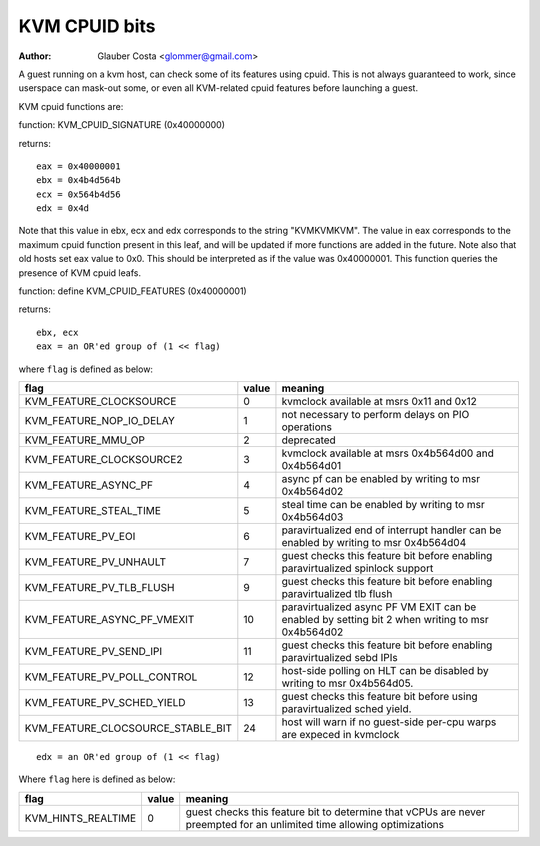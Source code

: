 .. SPDX-License-Identifier: GPL-2.0

==============
KVM CPUID bits
==============

:Author: Glauber Costa <glommer@gmail.com>

A guest running on a kvm host, can check some of its features using
cpuid. This is not always guaranteed to work, since userspace can
mask-out some, or even all KVM-related cpuid features before launching
a guest.

KVM cpuid functions are:

function: KVM_CPUID_SIGNATURE (0x40000000)

returns::

   eax = 0x40000001
   ebx = 0x4b4d564b
   ecx = 0x564b4d56
   edx = 0x4d

Note that this value in ebx, ecx and edx corresponds to the string "KVMKVMKVM".
The value in eax corresponds to the maximum cpuid function present in this leaf,
and will be updated if more functions are added in the future.
Note also that old hosts set eax value to 0x0. This should
be interpreted as if the value was 0x40000001.
This function queries the presence of KVM cpuid leafs.

function: define KVM_CPUID_FEATURES (0x40000001)

returns::

          ebx, ecx
          eax = an OR'ed group of (1 << flag)

where ``flag`` is defined as below:

================================= =========== ================================
flag                              value       meaning
================================= =========== ================================
KVM_FEATURE_CLOCKSOURCE           0           kvmclock available at msrs
                                              0x11 and 0x12

KVM_FEATURE_NOP_IO_DELAY          1           not necessary to perform delays
                                              on PIO operations

KVM_FEATURE_MMU_OP                2           deprecated

KVM_FEATURE_CLOCKSOURCE2          3           kvmclock available at msrs
                                              0x4b564d00 and 0x4b564d01

KVM_FEATURE_ASYNC_PF              4           async pf can be enabled by
                                              writing to msr 0x4b564d02

KVM_FEATURE_STEAL_TIME            5           steal time can be enabled by
                                              writing to msr 0x4b564d03

KVM_FEATURE_PV_EOI                6           paravirtualized end of interrupt
                                              handler can be enabled by
                                              writing to msr 0x4b564d04

KVM_FEATURE_PV_UNHAULT            7           guest checks this feature bit
                                              before enabling paravirtualized
                                              spinlock support

KVM_FEATURE_PV_TLB_FLUSH          9           guest checks this feature bit
                                              before enabling paravirtualized
                                              tlb flush

KVM_FEATURE_ASYNC_PF_VMEXIT       10          paravirtualized async PF VM EXIT
                                              can be enabled by setting bit 2
                                              when writing to msr 0x4b564d02

KVM_FEATURE_PV_SEND_IPI           11          guest checks this feature bit
                                              before enabling paravirtualized
                                              sebd IPIs

KVM_FEATURE_PV_POLL_CONTROL       12          host-side polling on HLT can
                                              be disabled by writing
                                              to msr 0x4b564d05.

KVM_FEATURE_PV_SCHED_YIELD        13          guest checks this feature bit
                                              before using paravirtualized
                                              sched yield.

KVM_FEATURE_CLOCSOURCE_STABLE_BIT 24          host will warn if no guest-side
                                              per-cpu warps are expeced in
                                              kvmclock
================================= =========== ================================

::

      edx = an OR'ed group of (1 << flag)

Where ``flag`` here is defined as below:

================== ============ =================================
flag               value        meaning
================== ============ =================================
KVM_HINTS_REALTIME 0            guest checks this feature bit to
                                determine that vCPUs are never
                                preempted for an unlimited time
                                allowing optimizations
================== ============ =================================
